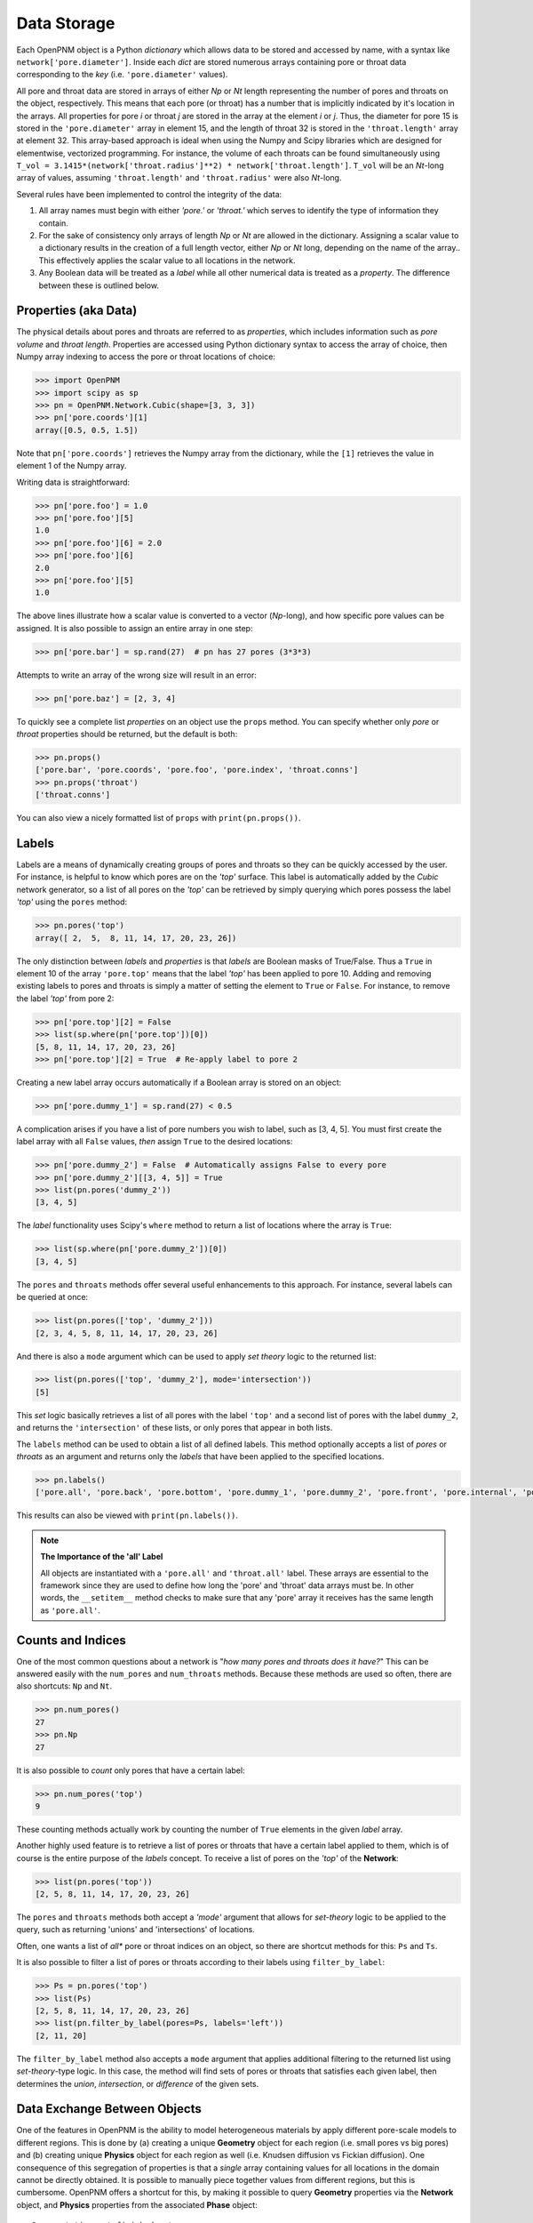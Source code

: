 .. _data_storage:

###############################################################################
Data Storage
###############################################################################

Each OpenPNM object is a Python *dictionary* which allows data to be stored and accessed by name, with a syntax like ``network['pore.diameter']``.   Inside each *dict* are stored numerous arrays containing pore or throat data corresponding to the *key* (i.e. ``'pore.diameter'`` values).

All pore and throat data are stored in arrays of either *Np* or *Nt* length representing the number of pores and throats on the object, respectively.  This means that each pore (or throat) has a number that is implicitly indicated by it's location in the arrays.  All properties for pore *i* or throat *j* are stored in the array at the element *i* or *j*.  Thus, the diameter for pore 15 is stored in the ``'pore.diameter'`` array in element 15, and the length of throat 32 is stored in the ``'throat.length'`` array at element 32.  This array-based approach is ideal when using the Numpy and Scipy libraries which are designed for elementwise, vectorized programming.  For instance, the volume of each throats can be found simultaneously using ``T_vol = 3.1415*(network['throat.radius']**2) * network['throat.length']``.  ``T_vol`` will be an *Nt*-long array of values, assuming ``'throat.length'`` and ``'throat.radius'`` were also *Nt*-long.

Several rules have been implemented to control the integrity of the data:

#. All array names must begin with either *'pore.'* or *'throat.'* which serves to identify the type of information they contain.
#. For the sake of consistency only arrays of length *Np* or *Nt* are allowed in the dictionary. Assigning a scalar value to a dictionary results in the creation of a full length vector, either *Np* or *Nt* long, depending on the name of the array..  This effectively applies the scalar value to all locations in the network.
#. Any Boolean data will be treated as a *label* while all other numerical data is treated as a *property*.  The difference between these is outlined below.

===============================================================================
Properties (aka Data)
===============================================================================

The physical details about pores and throats are referred to as *properties*, which includes information such as *pore volume* and *throat length*.  Properties are accessed using Python dictionary syntax to access the array of choice, then Numpy array indexing to access the pore or throat locations of choice:

.. code-block:: python

    >>> import OpenPNM
    >>> import scipy as sp
    >>> pn = OpenPNM.Network.Cubic(shape=[3, 3, 3])
    >>> pn['pore.coords'][1]
    array([0.5, 0.5, 1.5])

Note that ``pn['pore.coords']`` retrieves the Numpy array from the dictionary, while the ``[1]`` retrieves the value in element 1 of the Numpy array.

Writing data is straightforward:

.. code-block:: python

    >>> pn['pore.foo'] = 1.0
    >>> pn['pore.foo'][5]
    1.0
    >>> pn['pore.foo'][6] = 2.0
    >>> pn['pore.foo'][6]
    2.0
    >>> pn['pore.foo'][5]
    1.0

The above lines illustrate how a scalar value is converted to a vector (*Np*-long), and how specific pore values can be assigned.  It is also possible to assign an entire array in one step:

.. code-block:: python

    >>> pn['pore.bar'] = sp.rand(27)  # pn has 27 pores (3*3*3)

Attempts to write an array of the wrong size will result in an error:

.. code-block:: python

    >>> pn['pore.baz'] = [2, 3, 4]

To quickly see a complete list *properties* on an object use the ``props`` method.  You can specify whether only *pore* or *throat* properties should be returned, but the default is both:

.. code-block:: python

    >>> pn.props()
    ['pore.bar', 'pore.coords', 'pore.foo', 'pore.index', 'throat.conns']
    >>> pn.props('throat')
    ['throat.conns']

You can also view a nicely formatted list of ``props`` with ``print(pn.props())``.

===============================================================================
Labels
===============================================================================
Labels are a means of dynamically creating groups of pores and throats so they can be quickly accessed by the user.  For instance, is helpful to know which pores are on the *'top'* surface.  This label is automatically added by the *Cubic* network generator, so a list of all pores on the *'top'* can be retrieved by simply querying which pores possess the label *'top'* using the ``pores`` method:

.. code-block:: python

    >>> pn.pores('top')
    array([ 2,  5,  8, 11, 14, 17, 20, 23, 26])

The only distinction between *labels* and *properties* is that *labels* are Boolean masks of True/False.  Thus a ``True`` in element 10 of the array ``'pore.top'`` means that the label *'top'* has been applied to pore 10.  Adding and removing existing labels to pores and throats is simply a matter of setting the element to ``True`` or ``False``.  For instance, to remove the label *'top'* from pore 2:

.. code-block:: python

    >>> pn['pore.top'][2] = False
    >>> list(sp.where(pn['pore.top'])[0])
    [5, 8, 11, 14, 17, 20, 23, 26]
    >>> pn['pore.top'][2] = True  # Re-apply label to pore 2

Creating a new label array occurs automatically if a Boolean array is stored on an object:

.. code-block:: python

    >>> pn['pore.dummy_1'] = sp.rand(27) < 0.5

A complication arises if you have a list of pore numbers you wish to label, such as [3, 4, 5].  You must first create the label array with all ``False`` values, *then* assign ``True`` to the desired locations:

.. code-block:: python

    >>> pn['pore.dummy_2'] = False  # Automatically assigns False to every pore
    >>> pn['pore.dummy_2'][[3, 4, 5]] = True
    >>> list(pn.pores('dummy_2'))
    [3, 4, 5]

The *label* functionality uses Scipy's ``where`` method to return a list of locations where the array is ``True``:

.. code-block:: python

    >>> list(sp.where(pn['pore.dummy_2'])[0])
    [3, 4, 5]

The ``pores`` and ``throats`` methods offer several useful enhancements to this approach.  For instance, several labels can be queried at once:

.. code-block:: python

    >>> list(pn.pores(['top', 'dummy_2']))
    [2, 3, 4, 5, 8, 11, 14, 17, 20, 23, 26]

And there is also a ``mode`` argument which can be used to apply *set theory* logic to the returned list:

.. code-block:: python

    >>> list(pn.pores(['top', 'dummy_2'], mode='intersection'))
    [5]

This *set* logic basically retrieves a list of all pores with the label ``'top'`` and a second list of pores with the label ``dummy_2``, and returns the ``'intersection'`` of these lists, or only pores that appear in both lists.

The ``labels`` method can be used to obtain a list of all defined labels. This method optionally accepts a list of *pores* or *throats* as an argument and returns only the *labels* that have been applied to the specified locations.

.. code-block:: python

    >>> pn.labels()
    ['pore.all', 'pore.back', 'pore.bottom', 'pore.dummy_1', 'pore.dummy_2', 'pore.front', 'pore.internal', 'pore.left', 'pore.right', 'pore.top', 'throat.all']

This results can also be viewed with ``print(pn.labels())``.

.. note:: **The Importance of the 'all' Label**

   All objects are instantiated with a ``'pore.all'`` and ``'throat.all'`` label.  These arrays are essential to the framework since they are used to define how long the 'pore' and 'throat' data arrays must be.  In other words, the ``__setitem__`` method checks to make sure that any 'pore' array it receives has the same length as ``'pore.all'``.

===============================================================================
Counts and Indices
===============================================================================
One of the most common questions about a network is "*how many pores and throats does it have?*"  This can be answered  easily with the ``num_pores`` and ``num_throats`` methods.  Because these methods are used so often, there are also shortcuts: ``Np`` and ``Nt``.

.. code-block:: python

    >>> pn.num_pores()
    27
    >>> pn.Np
    27

It is also possible to *count* only pores that have a certain label:

.. code-block:: python

    >>> pn.num_pores('top')
    9

These counting methods actually work by counting the number of ``True`` elements in the given *label* array.

Another highly used feature is to retrieve a list of pores or throats that have a certain label applied to them, which is of course is the entire purpose of the *labels* concept.  To receive a list of pores on the *'top'* of the **Network**:

.. code-block:: python

    >>> list(pn.pores('top'))
    [2, 5, 8, 11, 14, 17, 20, 23, 26]

The ``pores`` and ``throats`` methods both accept a *'mode'* argument that allows for *set-theory* logic to be applied to the query, such as returning 'unions' and 'intersections' of locations.

Often, one wants a list of *all** pore or throat indices on an object, so there are shortcut methods for this: ``Ps`` and ``Ts``.

It is also possible to filter a list of pores or throats according to their labels using ``filter_by_label``:

.. code-block:: python

    >>> Ps = pn.pores('top')
    >>> list(Ps)
    [2, 5, 8, 11, 14, 17, 20, 23, 26]
    >>> list(pn.filter_by_label(pores=Ps, labels='left'))
    [2, 11, 20]

The ``filter_by_label`` method also accepts a ``mode`` argument that applies additional filtering to the returned list using *set-theory*-type logic.  In this case, the method will find sets of pores or throats that satisfies each given label, then determines the *union*, *intersection*, or *difference* of the given sets.

===============================================================================
Data Exchange Between Objects
===============================================================================

One of the features in OpenPNM is the ability to model heterogeneous materials by apply different pore-scale models to different regions.  This is done by (a) creating a unique **Geometry** object for each region (i.e. small pores vs big pores) and (b) creating unique **Physics** object for each region as well (i.e. Knudsen diffusion vs Fickian diffusion).  One consequence of this segregation of properties is that a *single* array containing values for all locations in the domain cannot be directly obtained.  It is possible to manually piece together values from different regions, but this is cumbersome.  OpenPNM offers a shortcut for this, by making it possible to query **Geometry** properties via the **Network** object, and **Physics** properties from the associated **Phase** object:

::

    Documentation not finished yet

